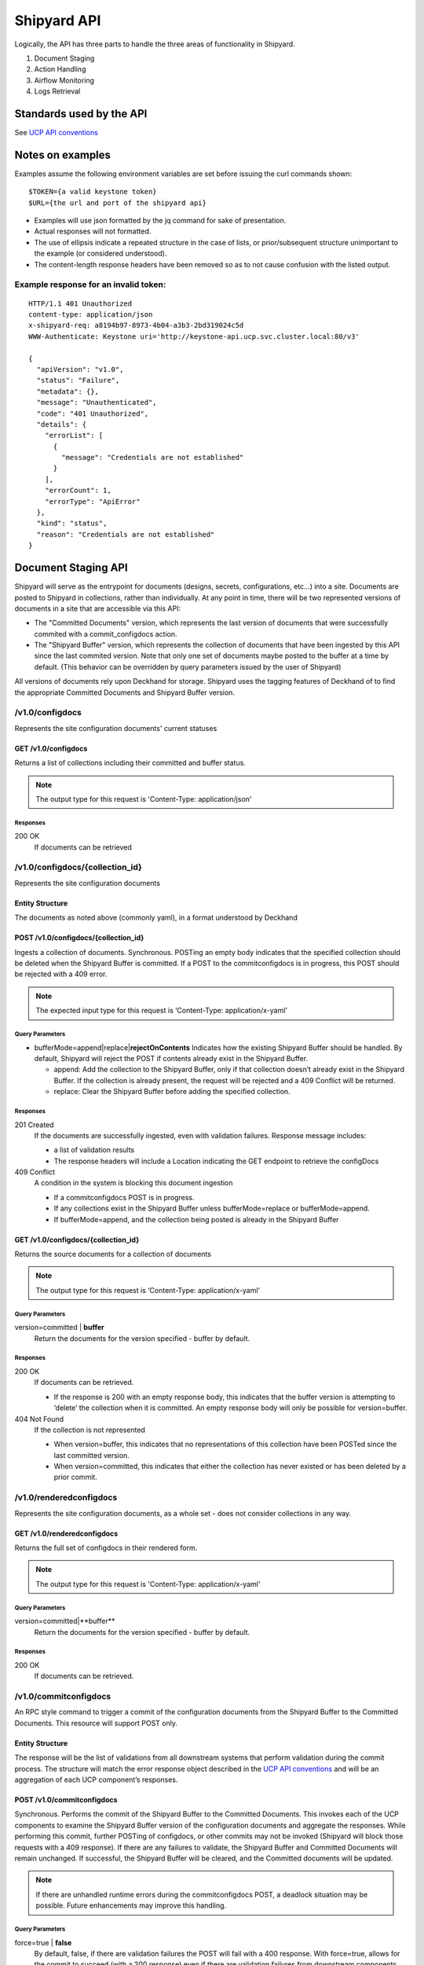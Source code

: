 ..
      Copyright 2017 AT&T Intellectual Property.
      All Rights Reserved.

      Licensed under the Apache License, Version 2.0 (the "License"); you may
      not use this file except in compliance with the License. You may obtain
      a copy of the License at

          http://www.apache.org/licenses/LICENSE-2.0

      Unless required by applicable law or agreed to in writing, software
      distributed under the License is distributed on an "AS IS" BASIS, WITHOUT
      WARRANTIES OR CONDITIONS OF ANY KIND, either express or implied. See the
      License for the specific language governing permissions and limitations
      under the License.

.. _shipyard_api:

Shipyard API
============
Logically, the API has three parts to handle the three areas of
functionality in Shipyard.

1. Document Staging
2. Action Handling
3. Airflow Monitoring
4. Logs Retrieval

Standards used by the API
-------------------------
See `UCP API
conventions <https://github.com/att-comdev/ucp-integration/blob/master/docs>`__

Notes on examples
-----------------
Examples assume the following environment variables are set before
issuing the curl commands shown:

::

    $TOKEN={a valid keystone token}
    $URL={the url and port of the shipyard api}

-  Examples will use json formatted by the jq command for sake of
   presentation.
-  Actual responses will not formatted.
-  The use of ellipsis indicate a repeated structure in the case of
   lists, or prior/subsequent structure unimportant to the example (or
   considered understood).
-  The content-length response headers have been removed so as to not
   cause confusion with the listed output.

Example response for an invalid token:
~~~~~~~~~~~~~~~~~~~~~~~~~~~~~~~~~~~~~~

::

    HTTP/1.1 401 Unauthorized
    content-type: application/json
    x-shipyard-req: a8194b97-8973-4b04-a3b3-2bd319024c5d
    WWW-Authenticate: Keystone uri='http://keystone-api.ucp.svc.cluster.local:80/v3'

    {
      "apiVersion": "v1.0",
      "status": "Failure",
      "metadata": {},
      "message": "Unauthenticated",
      "code": "401 Unauthorized",
      "details": {
        "errorList": [
          {
            "message": "Credentials are not established"
          }
        ],
        "errorCount": 1,
        "errorType": "ApiError"
      },
      "kind": "status",
      "reason": "Credentials are not established"
    }

Document Staging API
--------------------
Shipyard will serve as the entrypoint for documents (designs, secrets,
configurations, etc...) into a site. Documents are posted to Shipyard in
collections, rather than individually. At any point in time, there will be two
represented versions of documents in a site that are accessible via this API:

- The "Committed Documents" version, which represents the last version of
  documents that were successfully commited with a commit_configdocs action.
- The "Shipyard Buffer" version, which represents the collection of documents
  that have been ingested by this API since the last commited version. Note
  that only one set of documents maybe posted to the buffer at a time by
  default. (This behavior can be overridden by query parameters issued by the
  user of Shipyard)

All versions of documents rely upon Deckhand for storage. Shipyard uses the
tagging features of Deckhand of to find the appropriate Committed Documents
and Shipyard Buffer version.

/v1.0/configdocs
~~~~~~~~~~~~~~~~
Represents the site configuration documents' current statuses

GET /v1.0/configdocs
^^^^^^^^^^^^^^^^^^^^
Returns a list of collections including their committed and buffer status.

.. note::

   The output type for this request is 'Content-Type: application/json'

Responses
'''''''''
200 OK
  If documents can be retrieved

/v1.0/configdocs/{collection_id}
~~~~~~~~~~~~~~~~~~~~~~~~~~~~~~~~
Represents the site configuration documents

Entity Structure
^^^^^^^^^^^^^^^^
The documents as noted above (commonly yaml), in a format understood by
Deckhand

POST /v1.0/configdocs/{collection_id}
^^^^^^^^^^^^^^^^^^^^^^^^^^^^^^^^^^^^^
Ingests a collection of documents. Synchronous. POSTing an empty body
indicates that the specified collection should be deleted when the
Shipyard Buffer is committed. If a POST to the commitconfigdocs is in
progress, this POST should be rejected with a 409 error.

.. note::

   The expected input type for this request is ‘Content-Type: application/x-yaml’


Query Parameters
''''''''''''''''

-  bufferMode=append|replace\|\ **rejectOnContents**
   Indicates how the existing Shipyard Buffer should be handled. By default,
   Shipyard will reject the POST if contents already exist in the Shipyard
   Buffer.

   -  append: Add the collection to the Shipyard Buffer, only if that
      collection doesn’t already exist in the Shipyard Buffer. If the
      collection is already present, the request will be rejected and a 409
      Conflict will be returned.
   -  replace: Clear the Shipyard Buffer before adding the specified
      collection.

Responses
'''''''''
201 Created
  If the documents are successfully ingested, even with validation failures.
  Response message includes:

  -  a list of validation results
  -  The response headers will include a Location indicating the GET
     endpoint to retrieve the configDocs

409 Conflict
  A condition in the system is blocking this document ingestion

  -  If a commitconfigdocs POST is in progress.
  -  If any collections exist in the Shipyard Buffer unless bufferMode=replace
     or bufferMode=append.
  -  If bufferMode=append, and the collection being posted is already in the
     Shipyard Buffer

GET /v1.0/configdocs/{collection_id}
^^^^^^^^^^^^^^^^^^^^^^^^^^^^^^^^^^^^
Returns the source documents for a collection of documents

.. note::

   The output type for this request is ‘Content-Type: application/x-yaml’

Query Parameters
''''''''''''''''
version=committed | **buffer**
  Return the documents for the version specified - buffer by default.

Responses
'''''''''
200 OK
  If documents can be retrieved.

  -  If the response is 200 with an empty response body, this indicates
     that the buffer version is attempting to ‘delete’ the collection
     when it is committed. An empty response body will only be possible
     for version=buffer.

404 Not Found
  If the collection is not represented

  -  When version=buffer, this indicates that no representations of this
     collection have been POSTed since the last committed version.
  -  When version=committed, this indicates that either the collection has
     never existed or has been deleted by a prior commit.

/v1.0/renderedconfigdocs
~~~~~~~~~~~~~~~~~~~~~~~~
Represents the site configuration documents, as a whole set - does not
consider collections in any way.

GET /v1.0/renderedconfigdocs
^^^^^^^^^^^^^^^^^^^^^^^^^^^^
Returns the full set of configdocs in their rendered form.

.. note::

   The output type for this request is 'Content-Type: application/x-yaml'

Query Parameters
''''''''''''''''
version=committed|**buffer**
  Return the documents for the version specified - buffer by default.

Responses
'''''''''
200 OK
  If documents can be retrieved.


/v1.0/commitconfigdocs
~~~~~~~~~~~~~~~~~~~~~~
An RPC style command to trigger a commit of the configuration documents from
the Shipyard Buffer to the Committed Documents. This resource will support POST
only.

Entity Structure
^^^^^^^^^^^^^^^^
The response will be the list of validations from all downstream systems that
perform validation during the commit process. The structure will match the
error response object described in the `UCP API
conventions <https://github.com/att-comdev/ucp-integration/blob/master/docs>`__
and will be an aggregation of each UCP component’s responses.

POST /v1.0/commitconfigdocs
^^^^^^^^^^^^^^^^^^^^^^^^^^^
Synchronous. Performs the commit of the Shipyard Buffer to the Committed
Documents. This invokes each of the UCP components to examine the Shipyard
Buffer version of the configuration documents and aggregate the responses.
While performing this commit, further POSTing of configdocs, or other commits
may not be invoked (Shipyard will block those requests with a 409 response). If
there are any failures to validate, the Shipyard Buffer and Committed Documents
will remain unchanged. If successful, the Shipyard Buffer will be cleared, and
the Committed documents will be updated.

.. note::

   If there are unhandled runtime errors during the commitconfigdocs POST, a
   deadlock situation may be possible. Future enhancements may improve this
   handling.

Query Parameters
''''''''''''''''
force=true | **false**
  By default, false, if there are validation failures the POST will
  fail with a 400 response. With force=true, allows for the commit to
  succeed (with a 200 response) even if there are validation failures
  from downstream components. The aggregate response of validation
  failures will be returned in this case, but the invalid documents
  will still be moved from the Shipyard Buffer to the Committed
  Documents.

dryrun=true | **false**
  By default, false.  With dryrun=true, the response will contain the
  validation status for the contents of the buffer.  The Shipyard Buffer will
  not be committed.

Responses
'''''''''
200 OK
  If the validations are successful. Returns an “empty” structure as as
  response indicating no errors. A 200 may also be returned if there
  are validation failures, but the force=true query parameter was
  specified. In this case, the response will contain the list of
  validations.
400 Bad Request
  If the validations fail. Returns a populated response structure
  containing the aggregation of the failed validations.
409 Conflict
  If the there is a POST to commitconfigdocs in progress.

Example
'''''''

::

    {
        "apiVersion": "v1",
        "code": "400 Bad Request",
        "details": {
            "errorCount": 2,
            "messageList": [
                {
                    "error": true,
                    "message": "Error loading effective site: 'NoneType' object is not iterable",
                    "name": "Drydock"
                },
                {
                    "error": true,
                    "message": "Armada unable to validate configdocs",
                    "name": "Armada"
                }
            ]
        },
        "kind": "Status",
        "message": "Validations failed",
        "metadata": {},
        "reason": "Validation",
        "status": "Failure"
    }

Action API
----------
The Shipyard Action API is a resource that allows for creation, control and
investigation of triggered workflows. These actions encapsulate a command
interface for the Undercloud Platform. See :ref:`shipyard_action_commands` for
supported actions

/v1.0/actions
~~~~~~~~~~~~~

Entity Structure
^^^^^^^^^^^^^^^^
A list of actions that have been executed through shipyard's action API.

::

    [
      { Action objects summarized, See below},
      ...
    ]


GET /v1.0/actions
^^^^^^^^^^^^^^^^^
Returns the list of actions in the system that have been posted, and are
accessible to the current user.

Responses
'''''''''
200 OK
  If the actions can be retrieved.

Example
'''''''

::

    $ curl -X GET $URL/api/v1.0/actions -H "X-Auth-Token:$TOKEN"

    HTTP/1.1 200 OK
    x-shipyard-req: 0804d13e-08fc-4e60-a819-3b7532cac4ec
    content-type: application/json; charset=UTF-8

    [
      {
        "dag_status": "failed",
        "parameters": {},
        "steps": [
          {
            "id": "action_xcom",
            "url": "/actions/01BTP9T2WCE1PAJR2DWYXG805V/steps/action_xcom",
            "index": 1,
            "state": "success"
          },
          {
            "id": "dag_concurrency_check",
            "url": "/actions/01BTP9T2WCE1PAJR2DWYXG805V/steps/dag_concurrency_check",
            "index": 2,
            "state": "success"
          },
          {
            "id": "preflight",
            "url": "/actions/01BTP9T2WCE1PAJR2DWYXG805V/steps/preflight",
            "index": 3,
            "state": "failed"
          },
          ...
        ],
        "action_lifecycle": "Failed",
        "dag_execution_date": "2017-09-23T02:42:12",
        "id": "01BTP9T2WCE1PAJR2DWYXG805V",
        "dag_id": "deploy_site",
        "datetime": "2017-09-23 02:42:06.860597+00:00",
        "user": "shipyard",
        "context_marker": "416dec4b-82f9-4339-8886-3a0c4982aec3",
        "name": "deploy_site"
      },
      ...
    ]

POST /v1.0/actions
^^^^^^^^^^^^^^^^^^
Creates an action in the system. This will cause some action to start. The
input body to this post will represent an action object that has at least these
fields:

name
  The name of the action to invoke, as noted in :ref:`shipyard_action_commands`

parameters
  A dictionary of parameters to use for the trigger invocation. The supported
  parameters will vary for the action invoked.

  ::

    {
      "name" : "action name",
      "parameters" : { varies by action }
    }

The POST will synchronously create the action (a shell object that represents
a DAG invocation), perform any checks to validate the preconditions to run the
DAG, and trigger the invocation of the DAG. The DAG will run asynchronously in
airflow.

Query Parameters
''''''''''''''''
allow-intermediate-commits=true | **false**
  By default, false. User will not be able to continue with a site action,
  e.g. update_site if the current committed revision of documents has other
  prior commits that have not been used as part of a site action. With
  allow-intermediate-commits=true, it allows user to override the default
  behavior and continue with the site action. This may be the case when the
  user is aware of the existence of such commits and/or when such commits are
  intended.

Responses
'''''''''
201 Created
  If the action is created successfully, and all preconditions to run the DAG
  are successful. The response body is the action entity created.
400 Bad Request
  If the action name doesn't exist, or the input entity is otherwise malformed.
409 Conflict
  For any failed pre-run validations. The response body is the action entity
  created, with the failed validations. The DAG will not begin execution in
  this case.

Example
'''''''

::

    $ curl -D - -d '{"name":"deploy_site"}' -X POST $URL/api/v1.0/actions \
      -H "X-Auth-Token:$TOKEN" -H "content-type:application/json"

    HTTP/1.1 201 Created
    location: {$URL}/api/v1.0/actions/01BTTMFVDKZFRJM80FGD7J1AKN
    x-shipyard-req: 629f2ea2-c59d-46b9-8641-7367a91a7016
    content-type: application/json; charset=UTF-8

    {
      "dag_status": "SCHEDULED",
      "parameters": {},
      "dag_execution_date": "2017-09-24T19:05:49",
      "id": "01BTTMFVDKZFRJM80FGD7J1AKN",
      "dag_id": "deploy_site",
      "name": "deploy_site",
      "user": "shipyard",
      "context_marker": "629f2ea2-c59d-46b9-8641-7367a91a7016",
      "timestamp": "2017-09-24 19:05:43.603591"
    }

/v1.0/actions/{action_id}
~~~~~~~~~~~~~~~~~~~~~~~~~
Each action will be assigned an unique id that can be used to get
details for the action, including the execution status.

Entity Structure
^^^^^^^^^^^^^^^^
All actions will include fields that indicate the following data:

action_lifecycle
  A summarized value indicating the status or lifecycle phase of the action.

  -  Pending - The action is scheduled or preparing for execution.
  -  Processing - The action is underway.
  -  Complete - The action has completed successfully.
  -  Failed - The action has encountered an error, and has failed.
  -  Paused - The action has been paused by a user.

command audit
  A list of commands that have been issued against the action. Initially,
  the action listed will be “invoke”, but may include “pause”, “unpause”,
  or “stop” if those commands are issued.

context_marker
  The user supplied or system assigned context marker associated with the
  action

dag_execution_date
  The execution date assigned by the workflow system during action
  creation.

dag_status
  Represents the status that airflow provides for an executing DAG.

datetime
  The time at which the action was invoked.

id
  The identifier for the action, a 26 character ULID assigned during the
  creation of the action.

name
  The name of the action, e.g.: deploy_site.

parameters
  The parameters configuring the action that were supplied by the user
  during action creation.

steps
  The list of steps for the action, including the status for that step.

user
  The user who has invoked this action, as acquired from the authorization
  token.

validations
  A list of validations that have been done, including any status
  information for those validations. During the lifecycle of the action,
  this list of validations may continue to grow.

GET /v1.0/actions/{action_id}
^^^^^^^^^^^^^^^^^^^^^^^^^^^^^
Returns the action entity for the specified id.

Responses
'''''''''
200 OK

Example
'''''''

::

    $ curl -D - -X GET $URL/api/v1.0/actions/01BTTMFVDKZFRJM80FGD7J1AKN \
      -H "X-Auth-Token:$TOKEN"

    HTTP/1.1 200 OK
    x-shipyard-req: eb3eacb3-4206-40df-bd91-2a3a6d81cd02
    content-type: application/json; charset=UTF-8

    {
      "name": "deploy_site",
      "dag_execution_date": "2017-09-24T19:05:49",
      "validations": [],
      "id": "01BTTMFVDKZFRJM80FGD7J1AKN",
      "dag_id": "deploy_site",
      "command_audit": [
        {
          "id": "01BTTMG16R9H3Z4JVQNBMRV1MZ",
          "action_id": "01BTTMFVDKZFRJM80FGD7J1AKN",
          "datetime": "2017-09-24 19:05:49.530223+00:00",
          "user": "shipyard",
          "command": "invoke"
        }
      ],
      "user": "shipyard",
      "context_marker": "629f2ea2-c59d-46b9-8641-7367a91a7016",
      "datetime": "2017-09-24 19:05:43.603591+00:00",
      "dag_status": "failed",
      "parameters": {},
      "steps": [
        {
          "id": "action_xcom",
          "url": "/actions/01BTTMFVDKZFRJM80FGD7J1AKN/steps/action_xcom",
          "index": 1,
          "state": "success"
        },
        {
          "id": "dag_concurrency_check",
          "url": "/actions/01BTTMFVDKZFRJM80FGD7J1AKN/steps/dag_concurrency_check",
          "index": 2,
          "state": "success"
        },
        {
          "id": "preflight",
          "url": "/actions/01BTTMFVDKZFRJM80FGD7J1AKN/steps/preflight",
          "index": 3,
          "state": "failed"
        },
        {
          "id": "deckhand_get_design_version",
          "url": "/actions/01BTTMFVDKZFRJM80FGD7J1AKN/steps/deckhand_get_design_version",
          "index": 4,
          "state": null
        },
        ...
      ],
      "action_lifecycle": "Failed"
    }

/v1.0/actions/{action_id}/validationdetails/{validation_id}
~~~~~~~~~~~~~~~~~~~~~~~~~~~~~~~~~~~~~~~~~~~~~~~~~~~~~~~~~~~
Allows for drilldown to validation detailed info.

Entity Structure
^^^^^^^^^^^^^^^^
The detailed information for a validation

::

    { TBD }

GET /v1.0/actions/{action_id}/validationdetails/{validation_id}
^^^^^^^^^^^^^^^^^^^^^^^^^^^^^^^^^^^^^^^^^^^^^^^^^^^^^^^^^^^^^^^
Returns the validation detail by Id for the supplied action Id.

Responses
'''''''''
200 OK

/v1.0/actions/{action_id}/steps/{step_id}
~~~~~~~~~~~~~~~~~~~~~~~~~~~~~~~~~~~~~~~~~
Allow for drilldown to step information. The step information includes
details of the steps execution, successful or not, and enough to
facilitate troubleshooting in as easy a fashion as possible.

Entity Structure
^^^^^^^^^^^^^^^^
A step entity represents detailed information representing a single step
of execution as part of an action. Not all fields are necessarily
represented in every returned entity.

dag_id
  The name/id of the workflow DAG that contains this step.

duration
  The duration (seconds) for the step.

end_date
  The timestamp of the completion of the step.

execution_date
  The execution date of the workflow that contains this step.

index
  The numeric value representing the position of this step in the sequence
  of steps associated with this step.

operator
  The name of the processing facility used by the workflow system.

queued_dttm
  The timestamp when the step was enqueued by the workflow system.

start_date
  The timestamp for the beginning of execution for this step.

state
  The execution state of the step.

task_id
  The name of the task used by the workflow system (and also representing
  this step name queried in the request.

try_number
  A number of retries taken in the case of failure. Some workflow steps
  may be configured to retry before considering the step truly failed.


GET /v1.0/actions/{action_id}/steps/{step_id}
^^^^^^^^^^^^^^^^^^^^^^^^^^^^^^^^^^^^^^^^^^^^^
Returns the details for a step by id for the given action by Id. #####

Responses
'''''''''
200 OK

Example
'''''''

::

    $ curl -D - \
      -X GET $URL/api/v1.0/actions/01BTTMFVDKZFRJM80FGD7J1AKN/steps/action_xcom \
      -H "X-Auth-Token:$TOKEN"

    HTTP/1.1 200 OK
    x-shipyard-req: 72daca4d-1f79-4e08-825f-2ad181912a47
    content-type: application/json; charset=UTF-8

    {
      "end_date": "2017-09-24 19:05:59.446213",
      "duration": 0.165181,
      "queued_dttm": "2017-09-24 19:05:52.993983",
      "operator": "PythonOperator",
      "try_number": 1,
      "task_id": "action_xcom",
      "state": "success",
      "execution_date": "2017-09-24 19:05:49",
      "dag_id": "deploy_site",
      "index": 1,
      "start_date": "2017-09-24 19:05:59.281032"
    }

/v1.0/actions/{action_id}/control/{control_verb}
~~~~~~~~~~~~~~~~~~~~~~~~~~~~~~~~~~~~~~~~~~~~~~~~
Allows for issuing DAG controls against an action.

Entity Structure
^^^^^^^^^^^^^^^^
None, there is no associated response entity for this resource

POST /v1.0/actions/{action_id}/{control_verb}
^^^^^^^^^^^^^^^^^^^^^^^^^^^^^^^^^^^^^^^^^^^^^
Trigger a control action against an activity.- this includes: pause, unpause

Responses
'''''''''
202 Accepted

Example
'''''''
Failure case - command is invalid for the execution state of the action.

::

    $ curl -D - \
      -X POST $URL/api/v1.0/actions/01BTTMFVDKZFRJM80FGD7J1AKN/control/pause \
      -H "X-Auth-Token:$TOKEN"

    HTTP/1.1 409 Conflict
    content-type: application/json
    x-shipyard-req: 9c9551e0-335c-4297-af93-8440cc6b324f

    {
      "apiVersion": "v1.0",
      "status": "Failure",
      "metadata": {},
      "message": "Unable to pause action",
      "code": "409 Conflict",
      "details": {
        "errorList": [
          {
            "message": "dag_run state must be running, but is failed"
          }
        ],
        "errorCount": 1,
        "errorType": "ApiError"
      },
      "kind": "status",
      "reason": "dag_run state must be running, but is failed"
    }

Success case

::

    $ curl -D - \
      -X POST $URL/api/v1.0/actions/01BTTMFVDKZFRJM80FGD7J1AKN/control/pause \
      -H "X-Auth-Token:$TOKEN"

    HTTP/1.1 202 Accepted
    content-length: 0
    x-shipyard-req: 019fae1c-03b0-4af1-b57d-451ae6ddac77
    content-type: application/json; charset=UTF-8


Airflow Monitoring API
----------------------
Airflow has a primary function of scheduling DAGs, as opposed to Shipyard’s
primary case of triggering DAGs. Shipyard provides functionality to allow for
an operator to monitor and review these scheduled workflows (DAGs) in addition
to the ones triggered by Shipyard. This API will allow for accessing Airflow
DAGs of any type – providing a peek into the totality of what is happening in
Airflow.

/v1.0/workflows
~~~~~~~~~~~~~~~
The resource that represents DAGs (workflows) in airflow

Entity Structure
^^^^^^^^^^^^^^^^
A list of objects representing the DAGs that have run in airflow.

GET /v1.0/workflows
^^^^^^^^^^^^^^^^^^^
Queries airflow for DAGs that are running or have run (successfully or
unsuccessfully) and provides a summary of those things.

Query parameters
''''''''''''''''
since={iso8601 date (past) or duration}
  optional, a boundary in the past within which to retrieve results. Default is
  30 days in the past.

Responses
'''''''''
200 OK

Example
'''''''
Notice the workflow_id values, these can be used for drilldown.

::

    curl -D - -X GET $URL/api/v1.0/workflows -H "X-Auth-Token:$TOKEN"

    HTTP/1.1 200 OK
    content-type: application/json; charset=UTF-8
    x-shipyard-req: 3ab4ccc6-b956-4c7a-9ae6-183c562d8297

    [
      {
        "execution_date": "2017-10-09 21:18:56",
        "end_date": null,
        "workflow_id": "deploy_site__2017-10-09T21:18:56.000000",
        "start_date": "2017-10-09 21:18:56.685999",
        "external_trigger": true,
        "dag_id": "deploy_site",
        "state": "failed",
        "run_id": "manual__2017-10-09T21:18:56"
      },
      {
        "execution_date": "2017-10-09 21:19:03",
        "end_date": null,
        "workflow_id": "deploy_site__2017-10-09T21:19:03.000000",
        "start_date": "2017-10-09 21:19:03.361522",
        "external_trigger": true,
        "dag_id": "deploy_site",
        "state": "failed",
        "run_id": "manual__2017-10-09T21:19:03"
      }
      ...
    ]

/v1.0/workflows/{workflow_id}
~~~~~~~~~~~~~~~~~~~~~~~~~~~~~

Entity Structure
^^^^^^^^^^^^^^^^
An object representing the information available from airflow regarding
a DAG’s execution

GET /v1.0/workflows/{id}
^^^^^^^^^^^^^^^^^^^^^^^^
Further details of a particular workflow’s steps. All steps of all
sub-dags will be included in the list of steps, as well as section
indicating the sub-dags for this parent workflow.

Responses
'''''''''
200 OK

Example
'''''''
.. note::

   Sub_dags can be queried to restrict to only that sub-dag’s steps. e.g. using
   this as {workflow_id}:
   deploy_site.preflight.armada_preflight_check__2017-10-09T21:19:03.000000

::

    curl -D - \
        -X GET $URL/api/v1.0/workflows/deploy_site__2017-10-09T21:19:03.000000 \
        -H "X-Auth-Token:$TOKEN"

    HTTP/1.1 200 OK
    content-type: application/json; charset=UTF-8
    x-shipyard-req: 98d71530-816a-4692-9df2-68f22c057467

    {
      "execution_date": "2017-10-09 21:19:03",
      "end_date": null,
      "workflow_id": "deploy_site__2017-10-09T21:19:03.000000",
      "start_date": "2017-10-09 21:19:03.361522",
      "external_trigger": true,
      "steps": [
        {
          "end_date": "2017-10-09 21:19:14.916220",
          "task_id": "action_xcom",
          "start_date": "2017-10-09 21:19:14.798053",
          "duration": 0.118167,
          "queued_dttm": "2017-10-09 21:19:08.432582",
          "try_number": 1,
          "state": "success",
          "operator": "PythonOperator",
          "dag_id": "deploy_site",
          "execution_date": "2017-10-09 21:19:03"
        },
        {
          "end_date": "2017-10-09 21:19:25.283785",
          "task_id": "dag_concurrency_check",
          "start_date": "2017-10-09 21:19:25.181492",
          "duration": 0.102293,
          "queued_dttm": "2017-10-09 21:19:19.283132",
          "try_number": 1,
          "state": "success",
          "operator": "ConcurrencyCheckOperator",
          "dag_id": "deploy_site",
          "execution_date": "2017-10-09 21:19:03"
        },
        {
          "end_date": "2017-10-09 21:20:05.394677",
          "task_id": "preflight",
          "start_date": "2017-10-09 21:19:34.994775",
          "duration": 30.399902,
          "queued_dttm": "2017-10-09 21:19:28.449848",
          "try_number": 1,
          "state": "failed",
          "operator": "SubDagOperator",
          "dag_id": "deploy_site",
          "execution_date": "2017-10-09 21:19:03"
        },
        ...
      ],
      "dag_id": "deploy_site",
      "state": "failed",
      "run_id": "manual__2017-10-09T21:19:03",
      "sub_dags": [
        {
          "execution_date": "2017-10-09 21:19:03",
          "end_date": null,
          "workflow_id": "deploy_site.preflight__2017-10-09T21:19:03.000000",
          "start_date": "2017-10-09 21:19:35.082479",
          "external_trigger": false,
          "dag_id": "deploy_site.preflight",
          "state": "failed",
          "run_id": "backfill_2017-10-09T21:19:03"
        },
        ...,
        {
          "execution_date": "2017-10-09 21:19:03",
          "end_date": null,
          "workflow_id": "deploy_site.preflight.armada_preflight_check__2017-10-09T21:19:03.000000",
          "start_date": "2017-10-09 21:19:48.265023",
          "external_trigger": false,
          "dag_id": "deploy_site.preflight.armada_preflight_check",
          "state": "failed",
          "run_id": "backfill_2017-10-09T21:19:03"
        }
      ]
    }


Logs Retrieval API
------------------
This API allows users to query and view logs. Its usuage is currently limited
to Airflow logs retrieval but it can be extended in the future to retrieve other
logs. For instance, a possible use case might be to retrieve or ``tail`` the
Kubernetes logs.

/v1.0/actions/{action_id}/steps/{step_id}/logs
~~~~~~~~~~~~~~~~~~~~~~~~~~~~~~~~~~~~~~~~~~~~~~
This API allows users to query and view the logs for a particular workflow
step in Airflow. By default, it will retrieve the logs from the last attempt.
Note that a workflow step can retry multiple times with the names of the logs
as 1.log, 2.log, 3.log, etc. A user can specify the try number to view the logs
for a particular failed attempt, which will be useful during a troubleshooting
session.

Entity Structure
^^^^^^^^^^^^^^^^
Raw text of the logs retrieved from Airflow for that particular workflow step.

GET /v1.0/actions/{action_id}/steps/{step_id}/logs
^^^^^^^^^^^^^^^^^^^^^^^^^^^^^^^^^^^^^^^^^^^^^^^^^^
Queries Airflow and retrieves logs for a particular workflow step.

Query parameters
''''''''''''''''
try={int try_number}
  optional, represents a particular attempt of the workflow step. Default value
  is set to None.

Responses
'''''''''
200 OK

Example
'''''''

::

    curl -D - \
        -X GET $URL/api/v1.0/actions/01CASSSZT7CP1F0NKHCAJBCJGR/steps/action_xcom/logs?try=2 \
        -H "X-Auth-Token:$TOKEN"

    HTTP/1.1 200 OK
    content-type: application/json; charset=UTF-8
    x-shipyard-req: 49f74418-22b3-4629-8ddb-259bdfccf2fd

    [2018-04-11 07:30:41,945] {{cli.py:374}} INFO - Running on host airflow-worker-0.airflow-worker-discovery.ucp.svc.cluster.local
    [2018-04-11 07:30:41,991] {{models.py:1197}} INFO - Dependencies all met for <TaskInstance: deploy_site.action_xcom 2018-04-11 07:30:37 [queued]>
    [2018-04-11 07:30:42,001] {{models.py:1197}} INFO - Dependencies all met for <TaskInstance: deploy_site.action_xcom 2018-04-11 07:30:37 [queued]>
    [2018-04-11 07:30:42,001] {{models.py:1407}} INFO -
    --------------------------------------------------------------------------------
    Starting attempt 2 of 2
    --------------------------------------------------------------------------------

    [2018-04-11 07:30:42,022] {{models.py:1428}} INFO - Executing <Task(PythonOperator): action_xcom> on 2018-04-11 07:30:37
    [2018-04-11 07:30:42,023] {{base_task_runner.py:115}} INFO - Running: ['bash', '-c', 'airflow run deploy_site action_xcom 2018-04-11T07:30:37 --job_id 2 --raw -sd DAGS_FOLDER/deploy_site.py']
    [2018-04-11 07:30:42,606] {{base_task_runner.py:98}} INFO - Subtask: [2018-04-11 07:30:42,606] {{driver.py:120}} INFO - Generating grammar tables from /usr/lib/python3.5/lib2to3/Grammar.txt
    [2018-04-11 07:30:42,635] {{base_task_runner.py:98}} INFO - Subtask: [2018-04-11 07:30:42,634] {{driver.py:120}} INFO - Generating grammar tables from /usr/lib/python3.5/lib2to3/PatternGrammar.txt
    [2018-04-11 07:30:43,515] {{base_task_runner.py:98}} INFO - Subtask: [2018-04-11 07:30:43,515] {{configuration.py:206}} WARNING - section/key [celery/celery_ssl_active] not found in config
    [2018-04-11 07:30:43,516] {{base_task_runner.py:98}} INFO - Subtask: [2018-04-11 07:30:43,515] {{default_celery.py:41}} WARNING - Celery Executor will run without SSL
    [2018-04-11 07:30:43,517] {{base_task_runner.py:98}} INFO - Subtask: [2018-04-11 07:30:43,516] {{__init__.py:45}} INFO - Using executor CeleryExecutor
    [2018-04-11 07:30:43,822] {{base_task_runner.py:98}} INFO - Subtask: [2018-04-11 07:30:43,821] {{models.py:189}} INFO - Filling up the DagBag from /usr/local/airflow/dags/deploy_site.py
    [2018-04-11 07:30:43,892] {{cli.py:374}} INFO - Running on host airflow-worker-0.airflow-worker-discovery.ucp.svc.cluster.local
    [2018-04-11 07:30:43,945] {{base_task_runner.py:98}} INFO - Subtask: [2018-04-11 07:30:43,944] {{python_operator.py:90}} INFO - Done. Returned value was: None
    [2018-04-11 07:30:43,992] {{base_task_runner.py:98}} INFO - Subtask:   """)
